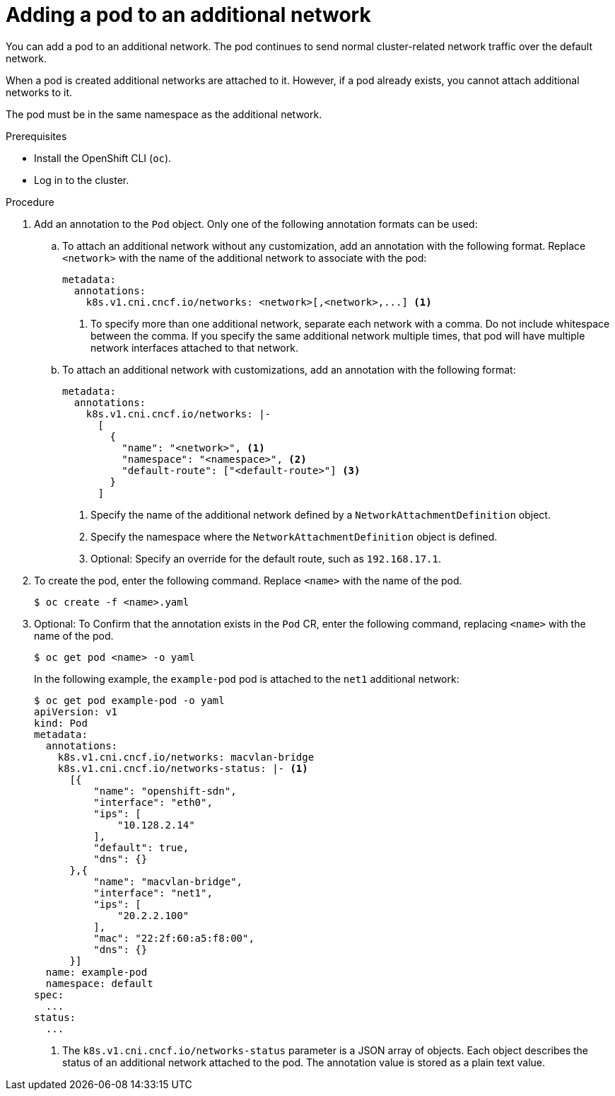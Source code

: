 // Module included in the following assemblies:
//
// * networking/multiple_networks/attaching-pod.adoc
// * networking/hardware_networks/add-pod.adoc

[role="_abstract"]
ifeval::["{context}" == "configuring-sr-iov"]
:sriov:
endif::[]

ifeval::["{product-version}" == "4.3"]
:bz:
endif::[]
ifeval::["{product-version}" == "4.4"]
:bz:
endif::[]
ifeval::["{product-version}" == "4.5"]
:bz:
endif::[]

[id="nw-multus-add-pod_{context}"]
= Adding a pod to an additional network

You can add a pod to an additional network. The pod continues to send normal cluster-related network traffic over the default network.

When a pod is created additional networks are attached to it. However, if a pod already exists, you cannot attach additional networks to it.

The pod must be in the same namespace as the additional network.

ifdef::sriov[]
[NOTE]
=====
If a network attachment is managed by the SR-IOV Network Operator, the SR-IOV Network Resource Injector adds the `resource` field to the `Pod` object automatically.
=====

ifdef::bz[]
[IMPORTANT]
====
When specifying an SR-IOV hardware network for a `Deployment` object or a `ReplicationController` object, you must specify the namespace of the `NetworkAttachmentDefinition` object. For more information, see the following bugs: link:https://bugzilla.redhat.com/show_bug.cgi?id=1846333[BZ#1846333] and link:https://bugzilla.redhat.com/show_bug.cgi?id=1840962[BZ#1840962].
====
endif::bz[]
endif::sriov[]

.Prerequisites

* Install the OpenShift CLI (`oc`).
* Log in to the cluster.
ifdef::sriov[]
* Install the SR-IOV Operator.
* Create either an `SriovNetwork` object or an `SriovIBNetwork` object to attach the pod to.
endif::sriov[]

.Procedure

. Add an annotation to the `Pod` object. Only one of the following annotation formats can be used:

.. To attach an additional network without any customization, add an annotation with the following format. Replace `<network>` with the name of the additional network to associate with the pod:
+
[source,yaml]
----
metadata:
  annotations:
    k8s.v1.cni.cncf.io/networks: <network>[,<network>,...] <1>
----
<1> To specify more than one additional network, separate each network
with a comma. Do not include whitespace between the comma. If you specify
the same additional network multiple times, that pod will have multiple network
interfaces attached to that network.

.. To attach an additional network with customizations, add an annotation with the following format:
+
[source,yaml]
----
metadata:
  annotations:
    k8s.v1.cni.cncf.io/networks: |-
      [
        {
          "name": "<network>", <1>
          "namespace": "<namespace>", <2>
          "default-route": ["<default-route>"] <3>
        }
      ]
----
<1> Specify the name of the additional network defined by a `NetworkAttachmentDefinition` object.
<2> Specify the namespace where the `NetworkAttachmentDefinition` object is defined.
<3> Optional: Specify an override for the default route, such as `192.168.17.1`.

. To create the pod, enter the following command. Replace `<name>` with the name of the pod.
+
[source,terminal]
----
$ oc create -f <name>.yaml
----

. Optional: To Confirm that the annotation exists in the `Pod` CR, enter the following command, replacing `<name>` with the name of the pod.
+
[source,terminal]
----
$ oc get pod <name> -o yaml
----
+
In the following example, the `example-pod` pod is attached to the `net1`
additional network:
+
[source,terminal]
----
$ oc get pod example-pod -o yaml
apiVersion: v1
kind: Pod
metadata:
  annotations:
    k8s.v1.cni.cncf.io/networks: macvlan-bridge
    k8s.v1.cni.cncf.io/networks-status: |- <1>
      [{
          "name": "openshift-sdn",
          "interface": "eth0",
          "ips": [
              "10.128.2.14"
          ],
          "default": true,
          "dns": {}
      },{
          "name": "macvlan-bridge",
          "interface": "net1",
          "ips": [
              "20.2.2.100"
          ],
          "mac": "22:2f:60:a5:f8:00",
          "dns": {}
      }]
  name: example-pod
  namespace: default
spec:
  ...
status:
  ...
----
<1> The `k8s.v1.cni.cncf.io/networks-status` parameter is a JSON array of
objects. Each object describes the status of an additional network attached
to the pod. The annotation value is stored as a plain text value.

ifeval::["{context}" == "configuring-sr-iov"]
:!sriov:
endif::[]

ifdef::bz[]
:!bz:
endif::bz[]
